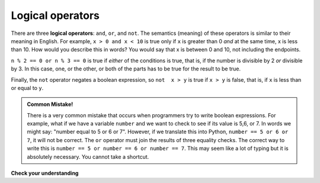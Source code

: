 ..  Copyright (C)  Brad Miller, David Ranum, Jeffrey Elkner, Peter Wentworth, Allen B. Downey, Chris
    Meyers, and Dario Mitchell.  Permission is granted to copy, distribute
    and/or modify this document under the terms of the GNU Free Documentation
    License, Version 1.3 or any later version published by the Free Software
    Foundation; with Invariant Sections being Forward, Prefaces, and
    Contributor List, no Front-Cover Texts, and no Back-Cover Texts.  A copy of
    the license is included in the section entitled "GNU Free Documentation
    License".

.. qnum::
   :prefix: select-2-
   :start: 1

Logical operators
-----------------

There are three **logical operators**: ``and``, ``or``, and ``not``. The
semantics (meaning) of these operators is similar to their meaning in English.
For example, ``x > 0 and x < 10`` is true only if ``x`` is greater than 0 *and*
at the same time, x is less than 10.  How would you describe this in words?  You would say that
x is between 0 and 10, not including the endpoints.

``n % 2 == 0 or n % 3 == 0`` is true if *either* of the conditions is true,
that is, if the number is divisible by 2 *or* divisible by 3.  In this case, one, or the other, or
both of the parts has to be true for the result to be true.

Finally, the ``not`` operator negates a boolean expression, so ``not  x > y``
is true if ``x > y`` is false, that is, if ``x`` is less than or equal to
``y``.

.. activecode:: chp05_3

    x = 5
    print(x > 0 and x < 10)

    n = 25
    print(n % 2 == 0 or n % 3 == 0)


.. admonition:: Common Mistake!

	There is a very common mistake that occurs when programmers try to write boolean expressions.  For example, what if we have a variable ``number`` and we want to check to see if its value is 5,6, or 7.  In words we might say: "number equal to 5 or 6 or 7".  However, if we translate this into Python, ``number == 5 or 6 or 7``, it will not be correct.  The ``or`` operator must join the results of three equality checks.  The correct way to write this is ``number == 5 or number == 6 or number == 7``.  This may seem like a lot of typing but it is absolutely necessary.  You cannot take a shortcut.


**Check your understanding**

.. mchoice:: test_question6_2_1
   :answer_a: x &gt; 0 and &lt; 5
   :answer_b: 0 &lt; x &lt; 5
   :answer_c: x &gt; 0 or x &lt; 5
   :answer_d: x &gt; 0 and x &lt; 5
   :correct: d
   :feedback_a: Each comparison must be between exactly two values.  In this case the right-hand expression &lt; 5 lacks a value on its left.
   :feedback_b: This is tricky.  Although most other programming languages do not allow this syntax, in Python, this syntax is allowed.  However, you should not use it.  Instead, make multiple comparisons by using and or or.
   :feedback_c: Although this is legal Python syntax, the expression is incorrect.  It will evaluate to true for all numbers that are either greater than 0 or less than 5.  Because all numbers are either greater than 0 or less than 5, this expression will always be True.
   :feedback_d: Yes, with an and keyword both expressions must be true so the number must be greater than 0 an less than 5 for this expression to be true.

   What is the correct Python expression for checking to see if a number stored in a variable x is between 0 and 5.
   
   .. tag test_questions6_2_1: Boolean, Boolean Expression, Logical Operators
   
.. mchoice:: test_question6_2_2
    :answer_a: x / 2 == True and x / 7 == False
    :answer_b: x % 2 == 0 and x % 7 == 0
    :answer_c: x % 2 == 0 or x % 7 == 0
    :answer_d: x / 7 == False or x / 2 == True
    :correct: b
    :feedback_a: x / 2 == True is not how you determine if a number is even. x / 7 == False is not how you determine if a number is divisible by 7.
    :feedback_b: This expression only evaluates to True if x is evenly divisible by 2 AND evenly divisible by 7. Both comparisons must be True in order for the whole expression to be True.
    :feedback_c: This expression will evaluate to True if either comparison is True. But we want an expression that depends on both comparisons to be True.
    :feedback_d: x / 7 == False is not how you determine if a number is divisible by 7. x / 2 == True is not how you determine if a number is even.
    
    Which of these expressions evaluates to True if x is equal to a number that is both even and divisible by 7?
    
    .. tag test_questions6_2_2: Boolean, Boolean Expression, Logical Operators
    
.. mchoice:: test_question6_2_3
    :multiple_answers:
    :answer_a: x >= 3 or x < 20
    :answer_b: not x < 3 and not x >= 20
    :answer_c: x >=3 and not x >= 20
    :answer_d: x >= 3 and x < 20
    :correct: a,b,c,d
    
    Which of these expressions evaluates to True if x is equal to 10? Select all that apply. 

    .. tag test_questions6_2_3: Boolean, Boolean Expression, Logical Operators
